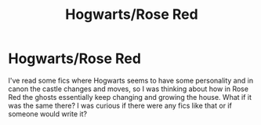 #+TITLE: Hogwarts/Rose Red

* Hogwarts/Rose Red
:PROPERTIES:
:Author: justconfused0012
:Score: 0
:DateUnix: 1585444726.0
:DateShort: 2020-Mar-29
:END:
I've read some fics where Hogwarts seems to have some personality and in canon the castle changes and moves, so I was thinking about how in Rose Red the ghosts essentially keep changing and growing the house. What if it was the same there? I was curious if there were any fics like that or if someone would write it?

